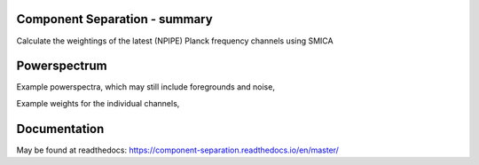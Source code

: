 
.. image:: https://img.shields.io/badge/Status-in%20development-red.svg
   :target: https://img.shields.io/badge/Status-in%20development-red.svg
   :alt:

.. image:: https://readthedocs.org/projects/component-separation/badge/?version=master
   :target: https://component-separation.readthedocs.io/?badge=master
   :alt: Documentation Status

.. image:: https://github.com/Sebastian-Belkner/component_separation/workflows/Test/badge.svg?branch=development
   :target: https://github.com/Sebastian-Belkner/component_separation/workflows/Test/badge.svg?branch=development
   :alt: Test status

Component Separation - summary
====================================

Calculate the weightings of the latest (NPIPE) Planck frequency channels using SMICA

Powerspectrum
==================

Example powerspectra, which may still include foregrounds and noise,

.. image:: _static/EE_spectrum_binned--NPIPE_lmax-4000_lmaxmsk-8000_msk-lens_100,143,217,353_EE,BB_Full.jpg
   :target: _static/EE_spectrum_binned--NPIPE_lmax-4000_lmaxmsk-8000_msk-lens_100,143,217,353_EE,BB_Full.jpg
   :alt: Powerspectra

Example weights for the individual channels,

.. image:: _static/EE_weighting_binned--NPIPE_lmax-4000_lmaxmsk-8000_msk-lens_100,143,217,353_EE,BB_Full.jpg
   :target: _static/EE_weighting_binned--NPIPE_lmax-4000_lmaxmsk-8000_msk-lens_100,143,217,353_EE,BB_Full.jpg
   :alt: Channel weightings




Documentation
==================

May be found at readthedocs: https://component-separation.readthedocs.io/en/master/
